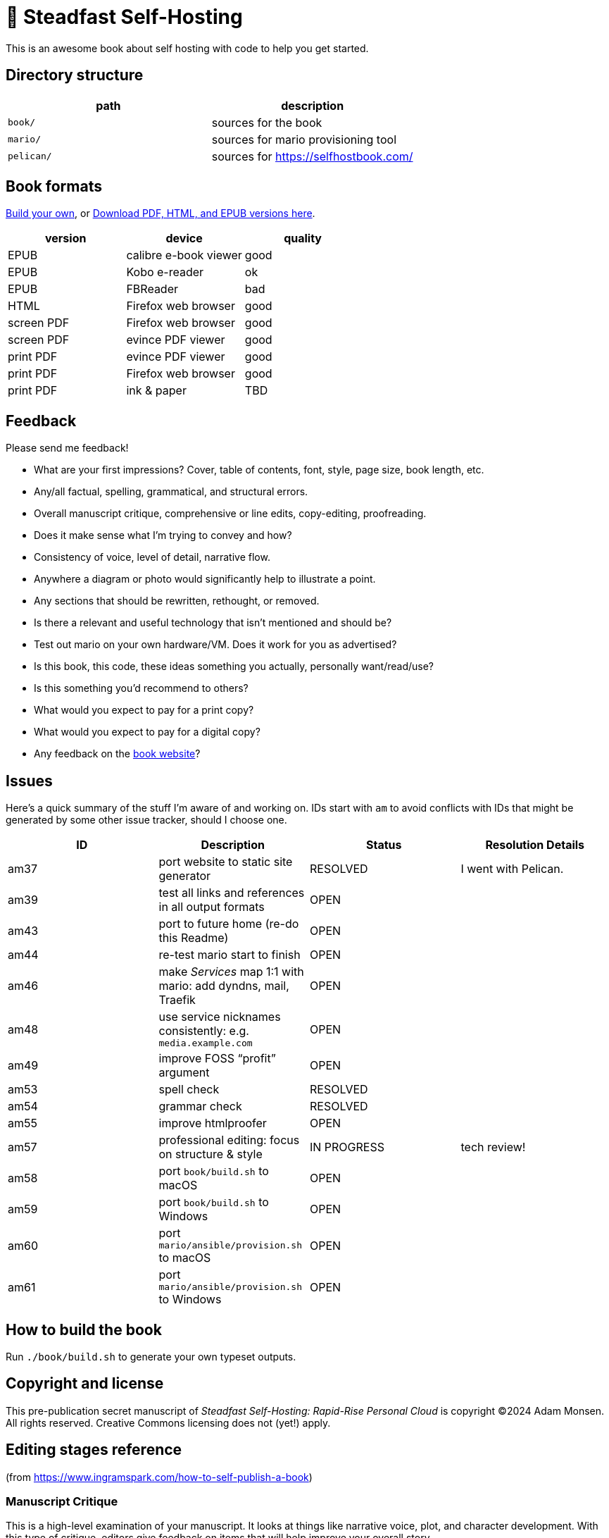 = 📖 Steadfast Self-Hosting

This is an awesome book about self hosting with code to help you get started.

== Directory structure

|===
|path |description

|`book/` |sources for the book
|`mario/` |sources for mario provisioning tool
|`pelican/` |sources for https://selfhostbook.com/
|===

== Book formats

<<How to build the book,Build your own>>, or https://github.com/meonkeys/shb-review/releases/[Download PDF, HTML, and EPUB versions here].

|===
|version |device |quality

|EPUB |calibre e-book viewer |good
|EPUB |Kobo e-reader |ok
|EPUB |FBReader |bad
|HTML |Firefox web browser |good
|screen PDF |Firefox web browser |good
|screen PDF |evince PDF viewer |good
|print PDF |evince PDF viewer |good
|print PDF |Firefox web browser |good
|print PDF |ink & paper |TBD
|===

== Feedback

Please send me feedback!

* What are your first impressions? Cover, table of contents, font, style, page size, book length, etc.
* Any/all factual, spelling, grammatical, and structural errors.
* Overall manuscript critique, comprehensive or line edits, copy-editing, proofreading.
* Does it make sense what I'm trying to convey and how?
* Consistency of voice, level of detail, narrative flow.
* Anywhere a diagram or photo would significantly help to illustrate a point.
* Any sections that should be rewritten, rethought, or removed.
* Is there a relevant and useful technology that isn't mentioned and should be?
* Test out mario on your own hardware/VM. Does it work for you as advertised?
* Is this book, this code, these ideas something you actually, personally want/read/use?
* Is this something you'd recommend to others?
* What would you expect to pay for a print copy?
* What would you expect to pay for a digital copy?
* Any feedback on the https://selfhostbook.com[book website]?

== Issues

Here's a quick summary of the stuff I'm aware of and working on.
IDs start with `am` to avoid conflicts with IDs that might be generated by some other issue tracker, should I choose one.

|===
|ID |Description |Status |Resolution Details

|am37 |port website to static site generator |RESOLVED |I went with Pelican.
|am39 |test all links and references in all output formats |OPEN |
|am43 |port to future home (re-do this Readme) |OPEN |
|am44 |re-test mario start to finish |OPEN |
|am46 |make _Services_ map 1:1 with mario: add dyndns, mail, Traefik |OPEN |
|am48 |use service nicknames consistently: e.g. `media.example.com` |OPEN |
|am49 |improve FOSS “profit” argument |OPEN |
|am53 |spell check |RESOLVED |
|am54 |grammar check |RESOLVED |
|am55 |improve htmlproofer |OPEN |
|am57 |professional editing: focus on structure & style |IN PROGRESS |tech review!
|am58 |port `book/build.sh` to macOS |OPEN |
|am59 |port `book/build.sh` to Windows |OPEN |
|am60 |port `mario/ansible/provision.sh` to macOS |OPEN |
|am61 |port `mario/ansible/provision.sh` to Windows |OPEN |
|===

== How to build the book

Run `./book/build.sh` to generate your own typeset outputs.

== Copyright and license

This pre-publication secret manuscript of _Steadfast Self-Hosting: Rapid-Rise Personal Cloud_ is copyright (C)2024 Adam Monsen.
All rights reserved.
Creative Commons licensing does not (yet!) apply.

== Editing stages reference

(from https://www.ingramspark.com/how-to-self-publish-a-book)

=== Manuscript Critique

This is a high-level examination of your manuscript.
It looks at things like narrative voice, plot, and character development.
With this type of critique, editors give feedback on items that will help improve your overall story.

=== Comprehensive Edit / Line Edit

A comprehensive edit addresses structural issues (similar to a manuscript critique), but it also involves a line edit, which looks closely at writing style and language.
With a line edit, an editor focuses on the use of language to communicate your story to a reader.

=== Copyedit

A copyedit is often confused with a line edit, but they're very different steps in the editing process. A copyedit reviews technical flaws--issues with spelling, grammar, and punctuation--and looks for internal inconsistencies throughout the text.

=== Proofread

This is the final step in the editing process. A proofreader examines the final copy of the manuscript (usually after typesetting) for any awkward page breaks, and he or she might perform some light copyediting.

== Style guide

* pay attention to and follow the existing style
** standardize whenever possible and formalize conventions here
* images
** center most and constrain to 80% wide
* exclude optional slashes at ends of hyperlinks
* capitalize product/project names in prose as they appear in upstream's branding/docs
* capitalize only the first letter of the first word of sections/headers
** except: follow styling of proper nouns, acronyms, etc.
* define jargon and acronym twice:
** at first appearance, immediately following the term, in parentheses or locale-appropriate delimiters
** in the glossary
* footnotes
** don't use footnotes
* links
** include links next to or very near context, but try to avoid breaking the flow of text
** always include typed-out URL, never link text directly
*** this is to ensure consistent appearance across print and electronic versions
** exclude URL scheme from http(s) links
*** this is handled automatically by asciidoc option `hide-uri-scheme`
*** `https` is a safe guess/default (and hopefully people insist on `https` client-side!)
** if a link works without `www.` at the beginning of the domain name, omit it
*** this is bit of a risk: we're prioritizing shorter links in favor of more reliable links (some websites redirect, adding back `www.`)
** if a link works without a SEO slug, omit it
*** example w/slug: `+https://reddit.com/r/BorgBackup/comments/v3bwfg/why_should_i_switch_from_restic_to_borg/+`
*** example w/o slug: `+https://reddit.com/r/BorgBackup/comments/v3bwfg/+`
*** shorter is better, canonical/permalink is best (if you are forced to choose)
** use more readable version for cross references whenever possible
*** no: `+<<_more_about_foss>>+`
*** yes: `+<<More about FOSS>>+`
* use “command line” to refer to a Linux text-based interactive user interface
* use https://en.wikipedia.org/wiki/Serial_comma[Oxford commas]
* use https://asciidoctor.org/docs/asciidoc-recommended-practices/#one-sentence-per-line[one sentence] https://sive.rs/1s[per line]
* shell scripts
** prefer long form for command line flags, e.g. `--attribute` instead of `-a`
* release versioning
** use semver-like major, minor, patch version numbers
* source control
** commit early and often
** group logically related changes into single commits
*** consider future maintainers may wish to `git revert`: try to make that easy for them
** group a series of related changes in a branch
** squashing is OK
** before submitting patches:
*** ensure build passes
** commit log messages
*** the first line of a commit log message is very important: say precisely *what* change you made, save the *why* for the rest
*** use infinitive verb forms, e.g. “add -q quiet option”
*** don't wrap body text
*** see also:
**** https://mifosforge.jira.com/wiki/spaces/MIFOS/pages/4456742/Commit+Log+Guide
**** https://lore.kernel.org/git/7vr4waoics.fsf@alter.siamese.dyndns.org/
**** https://tbaggery.com/2008/04/19/a-note-about-git-commit-messages.html
** ChangeLog
*** one entry per release
*** summarize major changes since last release
*** use infinitve forms for “xyz happened” statements
* use `shb` namespace for document attributes
** short for “self-hosting book”
** example: `shb-printPDF`, used when generating a PDF for printing

== am55: improve htmlproofer

`book/.internal-build.sh` runs `htmlproofer`.
Currently I ignore erorrs with an `|| true` statement.
It would be better to ignore or fix the errors.
This is possible by instrumenting links in the text or adjusting the way htmlproofer is configured and run.

Some recent output:

....
Running 3 checks (Images, Links, Scripts) in steadfast.html on *.html files ...


Checking 173 external links
Checking 94 internal links
Checking internal link hashes in 1 file
Ran on 1 file!


For the Links check, the following failures were found:

* At steadfast.html:6581:

  http://catb.org/jargon/html/G/Good-Thing.html is not an HTTPS link

For the Links > External check, the following failures were found:

* At steadfast.html:650:

  External link https://sunrisedata.io failed (status code 404)

* At steadfast.html:5354:

  External link https://github.com/wallabag/docker#upgrading failed: https://github.com/wallabag/docker exists, but the hash 'upgrading' does not (status code 200)

* At steadfast.html:5713:

  External link https://matrix.to/#/#selfhosted:matrix.org failed: https://matrix.to/ exists, but the hash '/#selfhosted:matrix.org' does not (status code 200)

* At steadfast.html:5988:

  External link https://github.com/strukturag/nextcloud-spreed-signaling#running-with-docker failed: https://github.com/strukturag/nextcloud-spreed-signaling exists, but the hash 'running-with-docker' does not (status code 200)


HTML-Proofer found 5 failures!
....

== Patches welcome

Your contributions are most welcome!
When submitting a patch, please:

. Heed the <<Style guide>>.
. Sign off every commit (`git commit --signoff`).
Sorry, I know this is annoying, but it is important.
It certifies you wrote or otherwise have the right to submit the patch, following https://developercertificate.org[Developer Certificate of Origin, version 1.1].

== Warranty

None.
